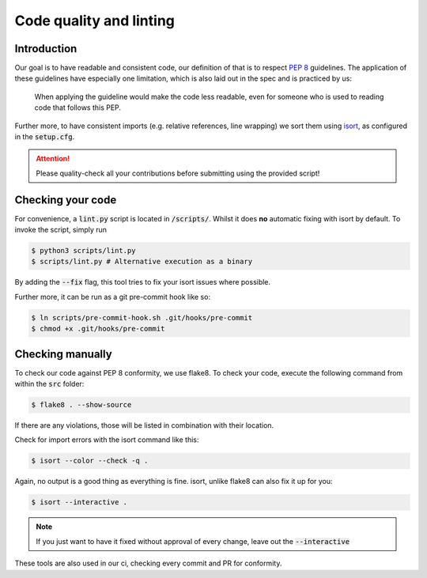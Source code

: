 .. _`linting`:

Code quality and linting
========================

Introduction
------------

Our goal is to have readable and consistent code, our definition of that
is to respect `PEP 8`_ guidelines. The application of these guidelines
have especially one limitation, which is also laid out in the spec and
is practiced by us:

   When applying the guideline would make the code less readable, even for someone who is used to reading code that follows this PEP.

Further more, to have consistent imports (e.g. relative references, line
wrapping) we sort them using `isort`_, as configured in the :code:`setup.cfg`.

.. attention::
   Please quality-check all your contributions before submitting using the provided script!

Checking your code
------------------

For convenience, a :code:`lint.py` script is located in :code:`/scripts/`.
Whilst it does **no** automatic fixing with isort by default. To invoke
the script, simply run

.. code:: bash

   $ python3 scripts/lint.py
   $ scripts/lint.py # Alternative execution as a binary


By adding the :code:`--fix` flag, this tool tries to fix your isort
issues where possible.

Further more, it can be run as a git pre-commit hook like so:

.. code:: bash

   $ ln scripts/pre-commit-hook.sh .git/hooks/pre-commit
   $ chmod +x .git/hooks/pre-commit


Checking manually
-----------------

To check our code against PEP 8 conformity, we use flake8. To check your
code, execute the following command from within the :code:`src` folder:

.. code:: bash

   $ flake8 . --show-source

If there are any violations, those will be listed in combination with their
location.

Check for import errors with the isort command like this:

.. code:: bash

   $ isort --color --check -q .

Again, no output is a good thing as everything is fine. isort, unlike
flake8 can also fix it up for you:

.. code:: bash

   $ isort --interactive .

.. note::

   If you just want to have it fixed without approval of every change,
   leave out the :code:`--interactive`

These tools are also used in our ci, checking every commit and PR for
conformity.

.. _PEP 8: https://legacy.python.org/dev/peps/pep-0008/
.. _isort: https://pycqa.github.io/isort/
.. _flake8: https://flake8.pycqa.org/en/latest/
